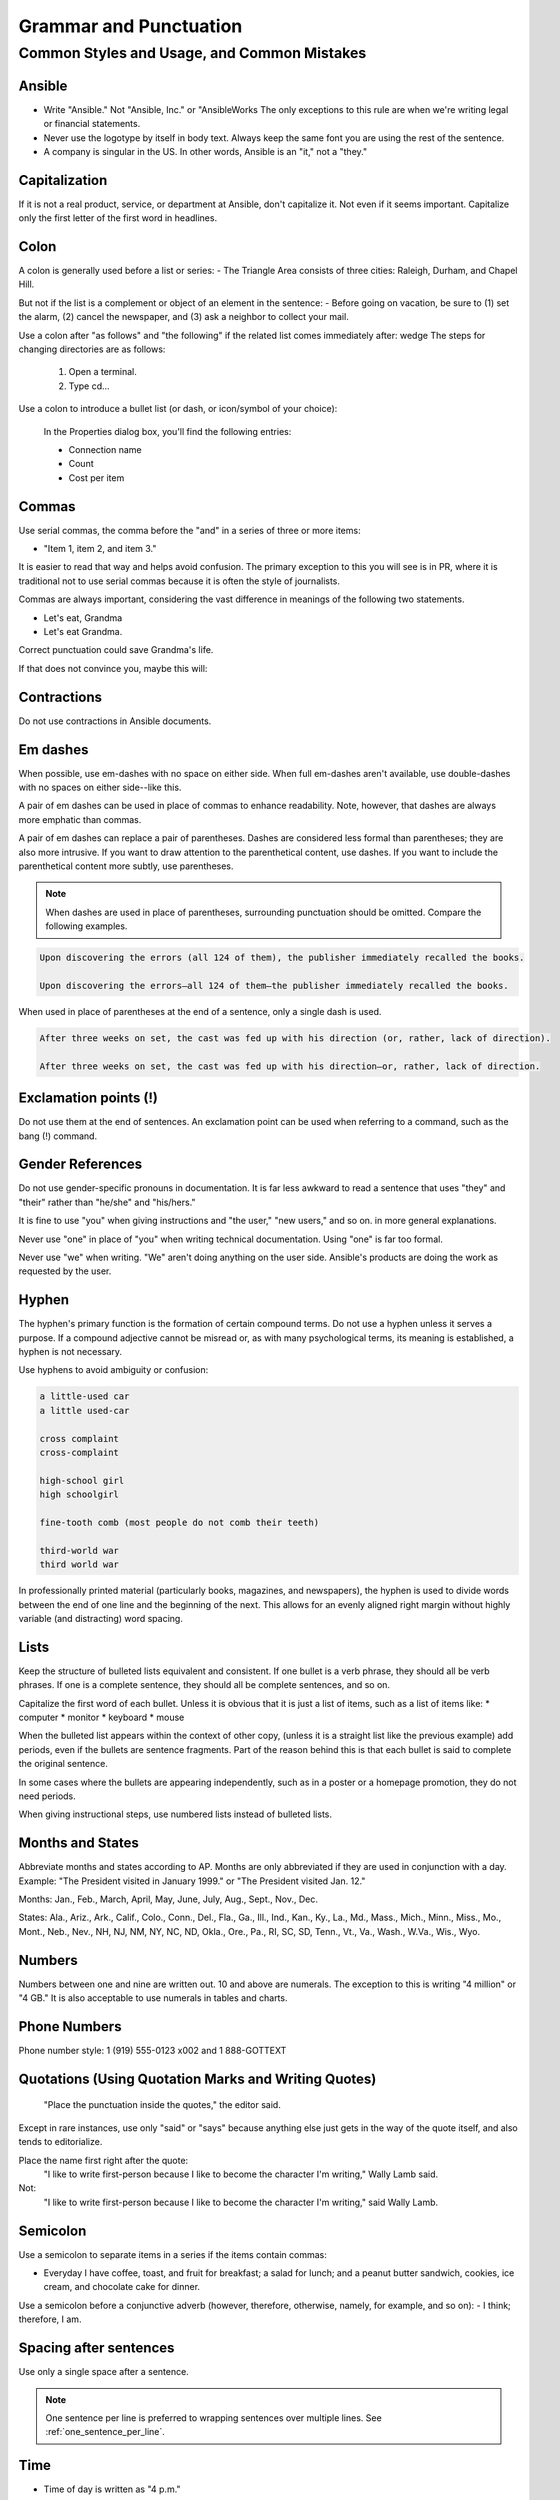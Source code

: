 
Grammar and Punctuation 
=======================

Common Styles and Usage, and Common Mistakes
----------------------------------------------------

Ansible
^^^^^^^
* Write "Ansible." Not "Ansible, Inc." or "AnsibleWorks The only exceptions to this rule are when we're writing legal or financial statements.

* Never use the logotype by itself in body text. Always keep the same font you are using the rest of the sentence.

* A company is singular in the US. In other words, Ansible is an "it," not a "they."


Capitalization
^^^^^^^^^^^^^^
If it is not a real product, service, or department at Ansible, don't capitalize it. Not even if it seems important. Capitalize only the first letter of the first word in headlines.

Colon
^^^^^
A colon is generally used before a list or series:
- The Triangle Area consists of three cities: Raleigh, Durham, and Chapel Hill.

But not if the list is a complement or object of an element in the sentence:
- Before going on vacation, be sure to (1) set the alarm, (2) cancel the newspaper, and (3) ask a neighbor to collect your mail.

Use a colon after "as follows" and "the following" if the related list comes immediately after:
wedge The steps for changing directories are as follows:

    1. Open a terminal.
    2. Type cd...

Use a colon to introduce a bullet list (or dash, or icon/symbol of your choice):

    In the Properties dialog box, you'll find the following entries:
    
    - Connection name
    - Count
    - Cost per item


Commas
^^^^^^
Use serial commas, the comma before the "and" in a series of three or more items: 

- "Item 1, item 2, and item 3."

   
It is easier to read that way and helps avoid confusion. The primary exception to this you will see is in PR, where it is traditional not to use serial commas because it is often the style of journalists.

Commas are always important, considering the vast difference in meanings of the following two statements.

- Let's eat, Grandma
- Let's eat Grandma.

Correct punctuation could save Grandma's life.

If that does not convince you, maybe this will:

.. image:: images/commas-matter.jpg


Contractions
^^^^^^^^^^^^
Do not use contractions in Ansible documents.

Em dashes
^^^^^^^^^
When possible, use em-dashes with no space on either side. When full em-dashes aren't available, use double-dashes with no spaces on either side--like this.

A pair of em dashes can be used in place of commas to enhance readability. Note, however, that dashes are always more emphatic than commas.

A pair of em dashes can replace a pair of parentheses. Dashes are considered less formal than parentheses; they are also more intrusive. If you want to draw attention to the parenthetical content, use dashes. If you want to include the parenthetical content more subtly, use parentheses.

.. note::
    When dashes are used in place of parentheses, surrounding punctuation should be omitted. Compare the following examples.

.. code-block:: text

    Upon discovering the errors (all 124 of them), the publisher immediately recalled the books.

    Upon discovering the errors—all 124 of them—the publisher immediately recalled the books.


When used in place of parentheses at the end of a sentence, only a single dash is used.

.. code-block:: text

    After three weeks on set, the cast was fed up with his direction (or, rather, lack of direction).

    After three weeks on set, the cast was fed up with his direction—or, rather, lack of direction.


Exclamation points (!)
^^^^^^^^^^^^^^^^^^^^^^
Do not use them at the end of sentences. An exclamation point can be used when referring to a command, such as the bang (!) command.

Gender References
^^^^^^^^^^^^^^^^^
Do not use gender-specific pronouns in documentation. It is far less awkward to read a sentence that uses "they" and "their" rather than "he/she" and "his/hers." 

It is fine to use "you" when giving instructions and "the user," "new users," and so on. in more general explanations. 

Never use "one" in place of "you" when writing technical documentation. Using "one" is far too formal.

Never use "we" when writing. "We" aren't doing anything on the user side. Ansible's products are doing the work as requested by the user.


Hyphen
^^^^^^
The hyphen's primary function is the formation of certain compound terms. Do not use a hyphen unless it serves a purpose. If a compound adjective cannot be misread or, as with many psychological terms, its meaning is established, a hyphen is not necessary.

Use hyphens to avoid ambiguity or confusion:

.. code-block:: text

    a little-used car
    a little used-car

    cross complaint
    cross-complaint

    high-school girl
    high schoolgirl

    fine-tooth comb (most people do not comb their teeth)

    third-world war
    third world war

.. image:: images/hyphen-funny.jpg

In professionally printed material (particularly books, magazines, and newspapers), the hyphen is used to divide words between the end of one line and the beginning of the next. This allows for an evenly aligned right margin without highly variable (and distracting) word spacing.


Lists
^^^^^
Keep the structure of bulleted lists equivalent and consistent. If one bullet is a verb phrase, they should all be verb phrases. If one is a complete sentence, they should all be complete sentences, and so on.

Capitalize the first word of each bullet. Unless it is obvious that it is just a list of items, such as a list of items like:
* computer
* monitor
* keyboard
* mouse

When the bulleted list appears within the context of other copy, (unless it is a straight list like the previous example) add periods, even if the bullets are sentence fragments. Part of the reason behind this is that each bullet is said to complete the original sentence.

In some cases where the bullets are appearing independently, such as in a poster or a homepage promotion, they do not need periods.

When giving instructional steps, use numbered lists instead of bulleted lists.


Months and States
^^^^^^^^^^^^^^^^^
Abbreviate months and states according to AP. Months are only abbreviated if they are used in conjunction with a day. Example: "The President visited in January 1999." or "The President visited Jan. 12."

Months: Jan., Feb., March, April, May, June, July, Aug., Sept., Nov., Dec.

States: Ala., Ariz., Ark., Calif., Colo., Conn., Del., Fla., Ga., Ill., Ind., Kan., Ky., La., Md., Mass., Mich., Minn., Miss., Mo., Mont., Neb., Nev., NH, NJ, NM, NY, NC, ND, Okla., Ore., Pa., RI, SC, SD, Tenn., Vt., Va., Wash., W.Va., Wis., Wyo.

Numbers
^^^^^^^
Numbers between one and nine are written out. 10 and above are numerals. The exception to this is writing "4 million" or "4 GB." It is also acceptable to use numerals in tables and charts.

Phone Numbers
^^^^^^^^^^^^^

Phone number style: 1 (919) 555-0123 x002 and 1 888-GOTTEXT


Quotations (Using Quotation Marks and Writing Quotes)
^^^^^^^^^^^^^^^^^^^^^^^^^^^^^^^^^^^^^^^^^^^^^^^^^^^^^
     "Place the punctuation inside the quotes," the editor said.

Except in rare instances, use only "said" or "says" because anything else just gets in the way of the quote itself, and also tends to editorialize.

Place the name first right after the quote:
     "I like to write first-person because I like to become the character I'm writing," Wally Lamb said. 

Not:
       "I like to write first-person because I like to become the character I'm writing," said Wally Lamb. 


Semicolon
^^^^^^^^^
Use a semicolon to separate items in a series if the items contain commas:

- Everyday I have coffee, toast, and fruit for breakfast; a salad for lunch; and a peanut butter sandwich, cookies, ice cream, and chocolate cake for dinner.

Use a semicolon before a conjunctive adverb (however, therefore, otherwise, namely, for example, and so on):
- I think; therefore, I am.

Spacing after sentences
^^^^^^^^^^^^^^^^^^^^^^^
Use only a single space after a sentence.

.. note::
    One sentence per line is preferred to wrapping sentences over multiple lines. See :ref:`one_sentence_per_line`.

Time
^^^^
* Time of day is written as "4 p.m."
